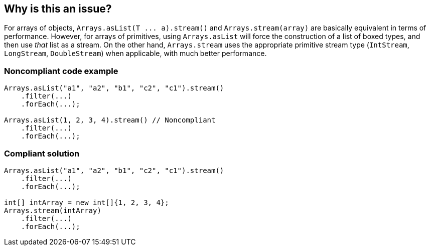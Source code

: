 == Why is this an issue?

For arrays of objects, ``++Arrays.asList(T ... a).stream()++`` and ``++Arrays.stream(array)++`` are basically equivalent in terms of performance. However, for arrays of primitives, using ``++Arrays.asList++`` will force the construction of a list of boxed types, and then use _that_ list as a stream. On the other hand, ``++Arrays.stream++`` uses the appropriate primitive stream type (``++IntStream++``, ``++LongStream++``, ``++DoubleStream++``) when applicable, with much better performance.


=== Noncompliant code example

[source,java]
----
Arrays.asList("a1", "a2", "b1", "c2", "c1").stream()
    .filter(...)
    .forEach(...);

Arrays.asList(1, 2, 3, 4).stream() // Noncompliant
    .filter(...)
    .forEach(...);
----


=== Compliant solution

[source,java]
----
Arrays.asList("a1", "a2", "b1", "c2", "c1").stream()
    .filter(...)
    .forEach(...);

int[] intArray = new int[]{1, 2, 3, 4};
Arrays.stream(intArray)
    .filter(...)
    .forEach(...);
----

ifdef::env-github,rspecator-view[]

'''
== Implementation Specification
(visible only on this page)

=== Message

Use "Arrays.stream" instead of "Arrays.asList".


=== Highlighting

``++Arrays.asList++``


endif::env-github,rspecator-view[]
